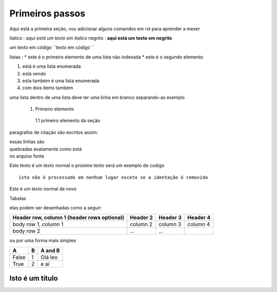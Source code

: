 Primeiros passos
=====================================

Aqui está a primeira seção, vou adicionar alguns comandos em rst para aprender a mexer

italico : *aqui está um texto em italico*
negrito : **aqui está um texto em negrito**

um texto em código
``texto em código ``

listas :
* este é o primeiro elemento de uma lista não indexada
* este é o segundo elemento 

1. está é uma lista enumerada
2. está vendo 

#. esta também é uma lista enumerada
#. com dois items também

uma lista dentro de uma lista deve ter uma linha em branco separando-as
exemplo

 1. Primeiro elemento

   1.1 primeiro elemento da seção 


paragrafos de citação são escritos assim:

| essas linhas são 
| quebradas exatamente como está
| no arquivo fonte 

Este texto é um texto normal o proximo texto será um exemplo de codigo 
:: 

        isto não é processado em nenhum lugar exceto se a identação é removida

Este é um texto normal de novo

Tabelas 

elas podem ser desenhadas como a seguir:

+------------------------+------------+----------+----------+
| Header row, column 1   | Header 2   | Header 3 | Header 4 |
| (header rows optional) |            |          |          |
+========================+============+==========+==========+
| body row 1, column 1   | column 2   | column 3 | column 4 |
+------------------------+------------+----------+----------+
| body row 2             | ...        | ...      |          |
+------------------------+------------+----------+----------+

ou por uma forma mais simples

===== === ========= 
A     B    A and B
===== === =========
False  1   Olá leo
True   2    e aí 
===== === =========

================
Isto é um título 
================







